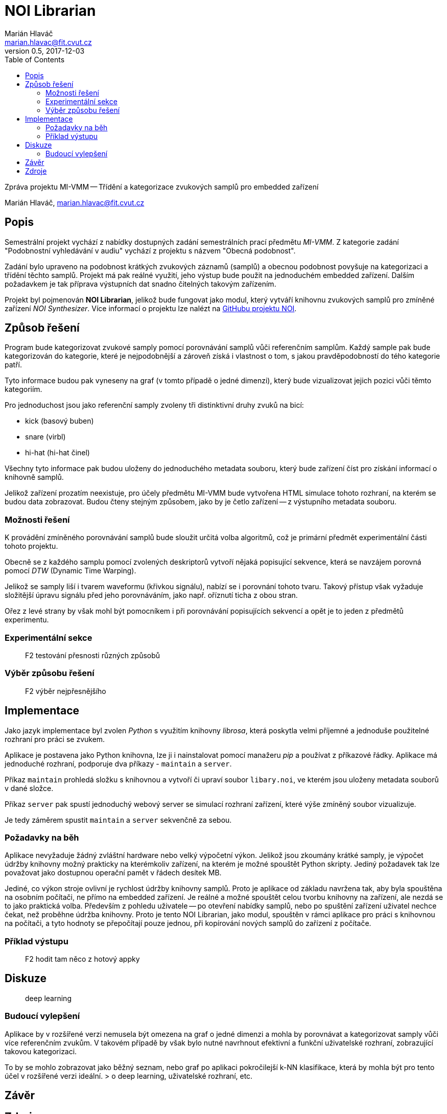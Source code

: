 = NOI Librarian
Marián Hlaváč <marian.hlavac@fit.cvut.cz>
v0.5, 2017-12-03
:toc:

Zpráva projektu MI-VMM -- Třídění a kategorizace zvukových samplů 
pro embedded zařízení

Marián Hlaváč, marian.hlavac@fit.cvut.cz

== Popis

Semestrální projekt vychází z nabídky dostupných zadání semestrálních prací
předmětu _MI-VMM_. Z kategorie zadání "Podobnostní vyhledávání v audiu" vychází
z projektu s názvem "Obecná podobnost".

Zadání bylo upraveno na podobnost krátkých zvukových záznamů (samplů) a obecnou
podobnost povyšuje na kategorizaci a třídění těchto samplů. Projekt má pak
reálné využití, jeho výstup bude použit na jednoduchém embedded zařízení.
Dalším požadavkem je tak příprava výstupních dat snadno čitelných takovým 
zařízením.

Projekt byl pojmenován *NOI Librarian*, jelikož bude fungovat jako modul, 
který vytváří knihovnu zvukových samplů pro zmíněné zařízení _NOI Synthesizer_. 
Více informací o projektu lze nalézt na 
https://github.com/noi-synth[GitHubu projektu NOI].

== Způsob řešení

Program bude kategorizovat zvukové samply pomocí porovnávání samplů vůči 
referenčním samplům. Každý sample pak bude kategorizován do kategorie, 
které je nejpodobnější a zároveň získá i vlastnost o tom, s jakou 
pravděpodobností do tého kategorie patří.

Tyto informace budou pak vyneseny na graf (v tomto případě o jedné dimenzi), 
který bude vizualizovat jejich pozici vůči těmto kategoriím. 

Pro jednoduchost jsou jako referenční samply zvoleny tři distinktivní druhy 
zvuků na bicí:

* kick (basový buben)
* snare (virbl)
* hi-hat (hi-hat činel)
 
Všechny tyto informace pak budou uloženy do jednoduchého metadata souboru, 
který bude zařízení číst pro získání informací o knihovně samplů.

Jelikož zařízení prozatím neexistuje, pro účely předmětu MI-VMM bude 
vytvořena HTML simulace tohoto rozhraní, na kterém se budou data zobrazovat. 
Budou čteny stejným způsobem, jako by je četlo zařízení -- z výstupního metadata 
souboru.

=== Možnosti řešení

K provádění zmíněného porovnávání samplů bude sloužit určitá volba algoritmů, 
což je primární předmět experimentální části tohoto projektu.

Obecně se z každého samplu pomocí zvolených deskriptorů vytvoří nějaká 
popisující sekvence, která se navzájem porovná pomocí _DTW_ (Dynamic Time Warping).

Jelikož se samply liší i tvarem waveformu (křivkou signálu), nabízí se i 
porovnání tohoto tvaru. Takový přístup však vyžaduje složitější úpravu signálu
před jeho porovnáváním, jako např. oříznutí ticha z obou stran.

Ořez z levé strany by však mohl být pomocníkem i při porovnávání popisujících 
sekvencí a opět je to jeden z předmětů experimentu.

=== Experimentální sekce

> F2 testování přesnosti různých způsobů

=== Výběr způsobu řešení

> F2 výběr nejpřesnějšího

== Implementace

Jako jazyk implementace byl zvolen _Python_ s využitím knihovny _librosa_, která
poskytla velmi příjemné a jednoduše použitelné rozhraní pro práci se zvukem.

Aplikace je postavena jako Python knihovna, lze ji i nainstalovat pomocí
manažeru _pip_ a používat z příkazové řádky. Aplikace má jednoduché rozhraní,
podporuje dva příkazy - `maintain` a `server`.

Příkaz `maintain` prohledá složku s knihovnou a vytvoří či upraví soubor 
`libary.noi`, ve kterém jsou uloženy metadata souborů v dané složce.

Příkaz `server` pak spustí jednoduchý webový server se simulací rozhraní 
zařízení, které výše zmíněný soubor vizualizuje.

Je tedy záměrem spustit `maintain` a `server` sekvenčně za sebou.

=== Požadavky na běh

Aplikace nevyžaduje žádný zvláštní hardware nebo velký výpočetní výkon. Jelikož
jsou zkoumány krátké samply, je výpočet údržby knihovny možný prakticky na 
kterémkoliv zařízení, na kterém je možné spouštět Python skripty. 
Jediný požadavek tak lze považovat jako dostupnou operační pamět v řádech 
desítek MB.

Jediné, co výkon stroje ovlivní je rychlost údržby knihovny samplů. Proto je
aplikace od základu navržena tak, aby byla spouštěna na osobním počítači, ne
přímo na embedded zařízení. Je reálné a možné spouštět celou tvorbu knihovny na
zařízení, ale nezdá se to jako praktická volba. Především z pohledu
uživatele -- po otevření nabídky samplů, nebo po spuštění zařízení uživatel 
nechce čekat, než proběhne údržba knihovny. Proto je tento NOI Librarian, 
jako modul, spouštěn v rámci aplikace pro práci s knihovnou na počítači,
a tyto hodnoty se přepočítají pouze jednou, při kopírování nových samplů do 
zařízení z počítače.

=== Příklad výstupu

> F2 hodit tam něco z hotový appky

== Diskuze

> deep learning

=== Budoucí vylepšení

Aplikace by v rozšířené verzi nemusela být omezena na graf o jedné dimenzi a
mohla by porovnávat a kategorizovat samply vůči více referenčním zvukům. 
V takovém případě by však bylo nutné navrhnout efektivní a funkční uživatelské
rozhraní, zobrazující takovou kategorizaci.

To by se mohlo zobrazovat jako běžný seznam, nebo graf po aplikaci pokročilejší 
k-NN klasifikace, která by mohla být pro tento účel v rozšířené verzi ideální.
> o deep learning, uživatelské rozhraní, etc.

== Závěr

== Zdroje

* _Librosa dokumentace_
** https://librosa.github.io
* _Kylemcdonald's Audio Notebooks_
** Zdroj inspirace a rešerše
** https://github.com/kylemcdonald/AudioNotebooks
* _Google Experiment, The Infinite Drum Machine_
** Zdroj inspirace a rešerše
** https://experiments.withgoogle.com/ai/drum-machine

